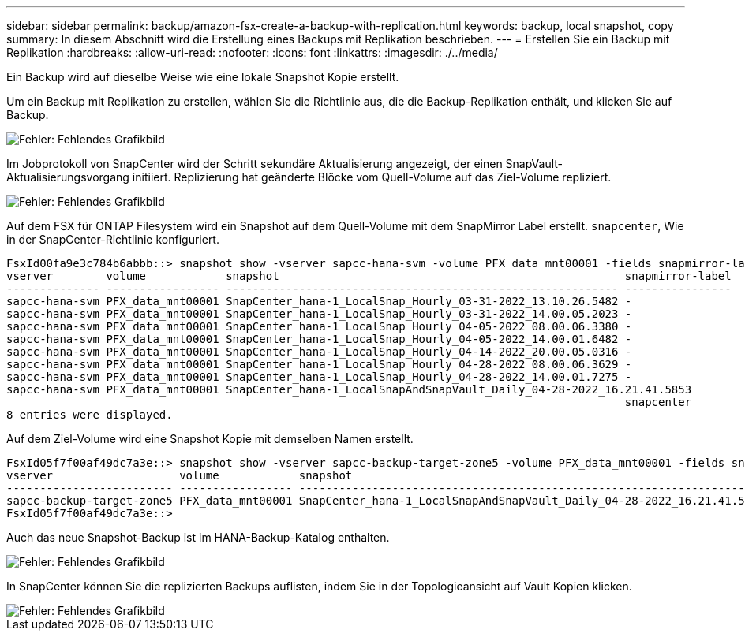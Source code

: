 ---
sidebar: sidebar 
permalink: backup/amazon-fsx-create-a-backup-with-replication.html 
keywords: backup, local snapshot, copy 
summary: In diesem Abschnitt wird die Erstellung eines Backups mit Replikation beschrieben. 
---
= Erstellen Sie ein Backup mit Replikation
:hardbreaks:
:allow-uri-read: 
:nofooter: 
:icons: font
:linkattrs: 
:imagesdir: ./../media/


[role="lead"]
Ein Backup wird auf dieselbe Weise wie eine lokale Snapshot Kopie erstellt.

Um ein Backup mit Replikation zu erstellen, wählen Sie die Richtlinie aus, die die Backup-Replikation enthält, und klicken Sie auf Backup.

image::amazon-fsx-image88.png[Fehler: Fehlendes Grafikbild]

Im Jobprotokoll von SnapCenter wird der Schritt sekundäre Aktualisierung angezeigt, der einen SnapVault-Aktualisierungsvorgang initiiert. Replizierung hat geänderte Blöcke vom Quell-Volume auf das Ziel-Volume repliziert.

image::amazon-fsx-image89.png[Fehler: Fehlendes Grafikbild]

Auf dem FSX für ONTAP Filesystem wird ein Snapshot auf dem Quell-Volume mit dem SnapMirror Label erstellt. `snapcenter`, Wie in der SnapCenter-Richtlinie konfiguriert.

....
FsxId00fa9e3c784b6abbb::> snapshot show -vserver sapcc-hana-svm -volume PFX_data_mnt00001 -fields snapmirror-label
vserver        volume            snapshot                                                    snapmirror-label
-------------- ----------------- ----------------------------------------------------------- ----------------
sapcc-hana-svm PFX_data_mnt00001 SnapCenter_hana-1_LocalSnap_Hourly_03-31-2022_13.10.26.5482 -
sapcc-hana-svm PFX_data_mnt00001 SnapCenter_hana-1_LocalSnap_Hourly_03-31-2022_14.00.05.2023 -
sapcc-hana-svm PFX_data_mnt00001 SnapCenter_hana-1_LocalSnap_Hourly_04-05-2022_08.00.06.3380 -
sapcc-hana-svm PFX_data_mnt00001 SnapCenter_hana-1_LocalSnap_Hourly_04-05-2022_14.00.01.6482 -
sapcc-hana-svm PFX_data_mnt00001 SnapCenter_hana-1_LocalSnap_Hourly_04-14-2022_20.00.05.0316 -
sapcc-hana-svm PFX_data_mnt00001 SnapCenter_hana-1_LocalSnap_Hourly_04-28-2022_08.00.06.3629 -
sapcc-hana-svm PFX_data_mnt00001 SnapCenter_hana-1_LocalSnap_Hourly_04-28-2022_14.00.01.7275 -
sapcc-hana-svm PFX_data_mnt00001 SnapCenter_hana-1_LocalSnapAndSnapVault_Daily_04-28-2022_16.21.41.5853
                                                                                             snapcenter
8 entries were displayed.
....
Auf dem Ziel-Volume wird eine Snapshot Kopie mit demselben Namen erstellt.

....
FsxId05f7f00af49dc7a3e::> snapshot show -vserver sapcc-backup-target-zone5 -volume PFX_data_mnt00001 -fields snapmirror-label
vserver                   volume            snapshot                                                               snapmirror-label
------------------------- ----------------- ---------------------------------------------------------------------- ----------------
sapcc-backup-target-zone5 PFX_data_mnt00001 SnapCenter_hana-1_LocalSnapAndSnapVault_Daily_04-28-2022_16.21.41.5853 snapcenter
FsxId05f7f00af49dc7a3e::>
....
Auch das neue Snapshot-Backup ist im HANA-Backup-Katalog enthalten.

image::amazon-fsx-image90.png[Fehler: Fehlendes Grafikbild]

In SnapCenter können Sie die replizierten Backups auflisten, indem Sie in der Topologieansicht auf Vault Kopien klicken.

image::amazon-fsx-image91.png[Fehler: Fehlendes Grafikbild]
